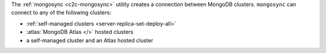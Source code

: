 The :ref:`mongosync <c2c-mongosync>` utility creates a connection
between MongoDB clusters. ``mongosync`` can connect to
any of the following clusters:

- :ref:`self-managed clusters <server-replica-set-deploy-all>`
- :atlas:`MongoDB Atlas </>` hosted clusters
- a self-managed cluster and an Atlas hosted cluster
